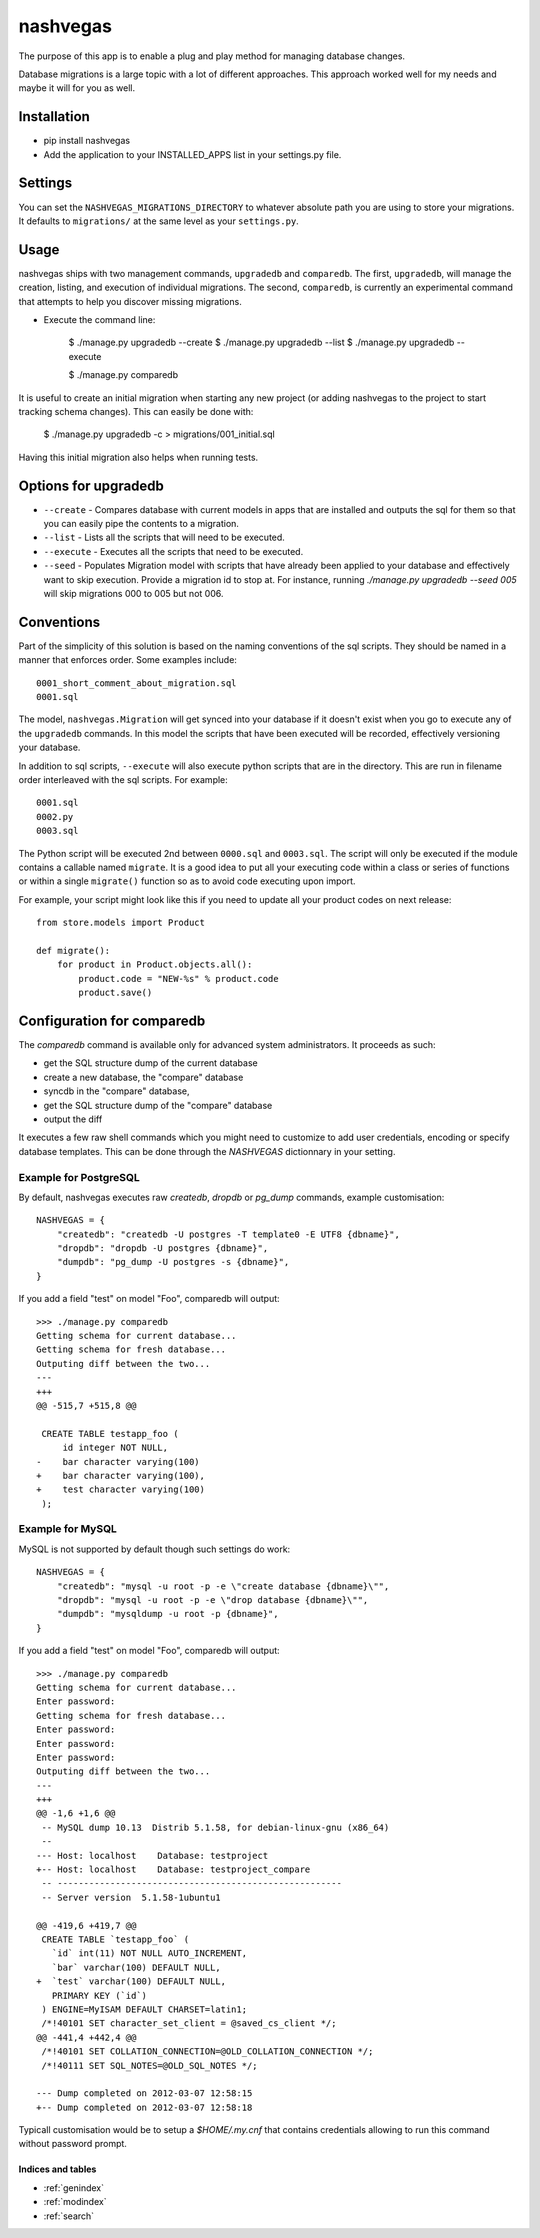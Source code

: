 .. nashvegas documentation master file, created by
   sphinx-quickstart on Sun Feb 27 21:32:33 2011.
   You can adapt this file completely to your liking, but it should at least
   contain the root `toctree` directive.

=========
nashvegas
=========

The purpose of this app is to enable a plug and play method for managing
database changes.

Database migrations is a large topic with a lot of different approaches.  This
approach worked well for my needs and maybe it will for you as well.


Installation
------------

* pip install nashvegas
* Add the application to your INSTALLED_APPS list in your settings.py file.


Settings
--------

You can set the ``NASHVEGAS_MIGRATIONS_DIRECTORY`` to whatever absolute path
you are using to store your migrations. It defaults to ``migrations/`` at the
same level as your ``settings.py``.


Usage
-----

nashvegas ships with two management commands, ``upgradedb`` and ``comparedb``.
The first, ``upgradedb``, will manage the creation, listing, and execution of
individual migrations. The second, ``comparedb``, is currently an experimental
command that attempts to help you discover missing migrations.

* Execute the command line:

    $ ./manage.py upgradedb --create
    $ ./manage.py upgradedb --list
    $ ./manage.py upgradedb --execute

    $ ./manage.py comparedb

It is useful to create an initial migration when starting any new project (or
adding nashvegas to the project to start tracking schema changes). This can
easily be done with:

    $ ./manage.py upgradedb -c > migrations/001_initial.sql

Having this initial migration also helps when running tests.

Options for upgradedb
---------------------

* ``--create`` - Compares database with current models in apps that are
  installed and outputs the sql for them so that you can easily pipe the
  contents to a migration.
* ``--list`` - Lists all the scripts that will need to be executed.
* ``--execute`` - Executes all the scripts that need to be executed.
* ``--seed`` - Populates Migration model with scripts that have already been
  applied to your database and effectively want to skip execution. Provide a
  migration id to stop at. For instance, running
  `./manage.py upgradedb --seed 005` will skip migrations 000 to 005 but not
  006.

Conventions
-----------

Part of the simplicity of this solution is based on the naming conventions of
the sql scripts.  They should be named in a manner that enforces order.  Some
examples include::

    0001_short_comment_about_migration.sql
    0001.sql

The model, ``nashvegas.Migration`` will get synced into your database if it
doesn't exist when you go to execute any of the ``upgradedb`` commands.  In this
model the scripts that have been executed will be recorded, effectively
versioning your database.

In addition to sql scripts, ``--execute`` will also execute python scripts that
are in the directory.  This are run in filename order interleaved with the sql
scripts.  For example::

    0001.sql
    0002.py
    0003.sql

The Python script will be executed 2nd between ``0000.sql`` and ``0003.sql``. The script will only be executed if the module contains a callable named ``migrate``. It is a good idea to put all your executing code within a class or series of functions or within a single ``migrate()`` function so as to avoid code executing upon import.

For example, your script might look like this if you need to update all your
product codes on next release::

    from store.models import Product

    def migrate():
        for product in Product.objects.all():
            product.code = "NEW-%s" % product.code
            product.save()

Configuration for comparedb
---------------------------

The `comparedb` command is available only for advanced system administrators.
It proceeds as such:

* get the SQL structure dump of the current database
* create a new database, the "compare" database
* syncdb in the "compare" database,
* get the SQL structure dump of the "compare" database
* output the diff

It executes a few raw shell commands which you might need to customize to add
user credentials, encoding or specify database templates. This can be done
through the `NASHVEGAS` dictionnary in your setting.

Example for PostgreSQL
``````````````````````

By default, nashvegas executes raw `createdb`, `dropdb` or `pg_dump` commands,
example customisation::

    NASHVEGAS = {
        "createdb": "createdb -U postgres -T template0 -E UTF8 {dbname}",
        "dropdb": "dropdb -U postgres {dbname}",
        "dumpdb": "pg_dump -U postgres -s {dbname}",
    }


If you add a field "test" on model "Foo", comparedb will output::

    >>> ./manage.py comparedb
    Getting schema for current database...
    Getting schema for fresh database...
    Outputing diff between the two...
    ---
    +++
    @@ -515,7 +515,8 @@

     CREATE TABLE testapp_foo (
         id integer NOT NULL,
    -    bar character varying(100)
    +    bar character varying(100),
    +    test character varying(100)
     );

Example for MySQL
`````````````````

MySQL is not supported by default though such settings do work::

    NASHVEGAS = {
        "createdb": "mysql -u root -p -e \"create database {dbname}\"",
        "dropdb": "mysql -u root -p -e \"drop database {dbname}\"",
        "dumpdb": "mysqldump -u root -p {dbname}",
    }

If you add a field "test" on model "Foo", comparedb will output::

    >>> ./manage.py comparedb
    Getting schema for current database...
    Enter password:
    Getting schema for fresh database...
    Enter password:
    Enter password:
    Enter password:
    Outputing diff between the two...
    ---
    +++
    @@ -1,6 +1,6 @@
     -- MySQL dump 10.13  Distrib 5.1.58, for debian-linux-gnu (x86_64)
     --
    --- Host: localhost    Database: testproject
    +-- Host: localhost    Database: testproject_compare
     -- ------------------------------------------------------
     -- Server version  5.1.58-1ubuntu1

    @@ -419,6 +419,7 @@
     CREATE TABLE `testapp_foo` (
       `id` int(11) NOT NULL AUTO_INCREMENT,
       `bar` varchar(100) DEFAULT NULL,
    +  `test` varchar(100) DEFAULT NULL,
       PRIMARY KEY (`id`)
     ) ENGINE=MyISAM DEFAULT CHARSET=latin1;
     /*!40101 SET character_set_client = @saved_cs_client */;
    @@ -441,4 +442,4 @@
     /*!40101 SET COLLATION_CONNECTION=@OLD_COLLATION_CONNECTION */;
     /*!40111 SET SQL_NOTES=@OLD_SQL_NOTES */;

    --- Dump completed on 2012-03-07 12:58:15
    +-- Dump completed on 2012-03-07 12:58:18

Typicall customisation would be to setup a `$HOME/.my.cnf` that contains
credentials allowing to run this command without password prompt.

Indices and tables
==================

* :ref:`genindex`
* :ref:`modindex`
* :ref:`search`
